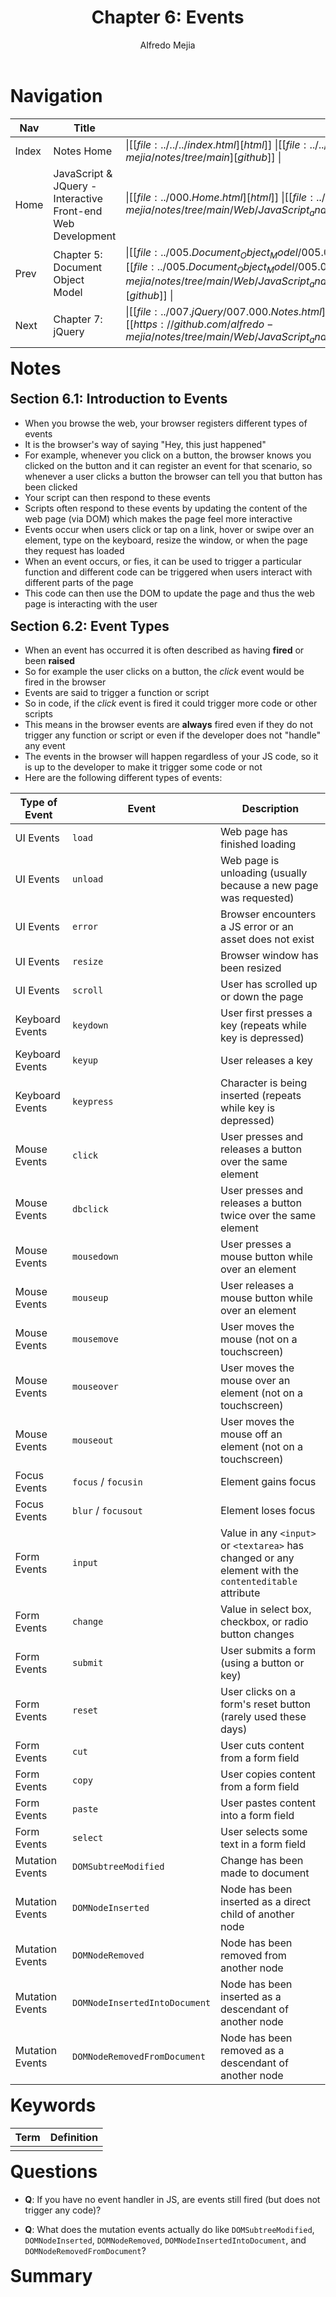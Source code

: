 #+title: Chapter 6: Events
#+author: Alfredo Mejia
#+options: num:nil html-postamble:nil
#+html_head: <link rel="stylesheet" type="text/css" href="https://cdn.jsdelivr.net/npm/bulma@1.0.4/css/bulma.min.css" /> <style>body {margin: 5%} h1,h2,h3,h4,h5,h6 {margin-top: 3%} .content ul:not(:first-child) {margin-top: 0.25em}}</style>

* Navigation
| Nav   | Title                                                       | Links                                   |
|-------+-------------------------------------------------------------+-----------------------------------------|
| Index | Notes Home                                                  | \vert [[file:../../../index.html][html]] \vert [[file:../../../index.org][org]] \vert [[https://github.com/alfredo-mejia/notes/tree/main][github]] \vert |
| Home  | JavaScript & JQuery - Interactive Front-end Web Development | \vert [[file:../000.Home.html][html]] \vert [[file:../000.Home.org][org]] \vert [[https://github.com/alfredo-mejia/notes/tree/main/Web/JavaScript_and_JQuery_Interactive_Frontend_Web_Development][github]] \vert |
| Prev  | Chapter 5: Document Object Model                            | \vert [[file:../005.Document_Object_Model/005.000.Notes.html][html]] \vert [[file:../005.Document_Object_Model/005.000.Notes.org][org]] \vert [[https://github.com/alfredo-mejia/notes/tree/main/Web/JavaScript_and_JQuery_Interactive_Frontend_Web_Development/005.Document_Object_Model][github]] \vert |
| Next  | Chapter 7: jQuery                                           | \vert [[file:../007.jQuery/007.000.Notes.html][html]] \vert [[file:../007.jQuery/007.000.Notes.org][org]] \vert [[https://github.com/alfredo-mejia/notes/tree/main/Web/JavaScript_and_JQuery_Interactive_Frontend_Web_Development/007.jQuery][github]] \vert |

* Notes
** Section 6.1: Introduction to Events
   - When you browse the web, your browser registers different types of events
   - It is the browser's way of saying "Hey, this just happened"
   - For example, whenever you click on a button, the browser knows you clicked on the button and it can register an event for that scenario, so whenever a user clicks a button the browser can tell you that button has been clicked
   - Your script can then respond to these events
   - Scripts often respond to these events by updating the content of the web page (via DOM) which makes the page feel more interactive
   - Events occur when users click or tap on a link, hover or swipe over an element, type on the keyboard, resize the window, or when the page they request has loaded
   - When an event occurs, or fies, it can be used to trigger a particular function and different code can be triggered when users interact with different parts of the page
   - This code can then use the DOM to update the page and thus the web page is interacting with the user

** Section 6.2: Event Types
   - When an event has occurred it is often described as having *fired* or been *raised*
   - So for example the user clicks on a button, the /click/ event would be fired in the browser
   - Events are said to trigger a function or script
   - So in code, if the /click/ event is fired it could trigger more code or other scripts
   - This means in the browser events are *always* fired even if they do not trigger any function or script or even if the developer does not "handle" any event
   - The events in the browser will happen regardless of your JS code, so it is up to the developer to make it trigger some code or not
   - Here are the following different types of events:

   | Type of Event   | Event                         | Description                                                                                            |
   |-----------------+-------------------------------+--------------------------------------------------------------------------------------------------------|
   | UI Events       | ~load~                        | Web page has finished loading                                                                          |
   | UI Events       | ~unload~                      | Web page is unloading (usually because a new page was requested)                                       |
   | UI Events       | ~error~                       | Browser encounters a JS error or an asset does not exist                                               |
   | UI Events       | ~resize~                      | Browser window has been resized                                                                        |
   | UI Events       | ~scroll~                      | User has scrolled up or down the page                                                                  |
   | Keyboard Events | ~keydown~                     | User first presses a key (repeats while key is depressed)                                              |
   | Keyboard Events | ~keyup~                       | User releases a key                                                                                    |
   | Keyboard Events | ~keypress~                    | Character is being inserted (repeats while key is depressed)                                           |
   | Mouse Events    | ~click~                       | User presses and releases a button over the same element                                               |
   | Mouse Events    | ~dbclick~                     | User presses and releases a button twice over the same element                                         |
   | Mouse Events    | ~mousedown~                   | User presses a mouse button while over an element                                                      |
   | Mouse Events    | ~mouseup~                     | User releases a mouse button while over an element                                                     |
   | Mouse Events    | ~mousemove~                   | User moves the mouse (not on a touchscreen)                                                            |
   | Mouse Events    | ~mouseover~                   | User moves the mouse over an element (not on a touchscreen)                                            |
   | Mouse Events    | ~mouseout~                    | User moves the mouse off an element (not on a touchscreen)                                             |
   | Focus Events    | ~focus~ / ~focusin~           | Element gains focus                                                                                    |
   | Focus Events    | ~blur~ / ~focusout~           | Element loses focus                                                                                    |
   | Form Events     | ~input~                       | Value in any ~<input>~ or ~<textarea>~ has changed or any element with the ~contenteditable~ attribute |
   | Form Events     | ~change~                      | Value in select box, checkbox, or radio button changes                                                 |
   | Form Events     | ~submit~                      | User submits a form (using a button or key)                                                            |
   | Form Events     | ~reset~                       | User clicks on a form's reset button (rarely used these days)                                          |
   | Form Events     | ~cut~                         | User cuts content from a form field                                                                    |
   | Form Events     | ~copy~                        | User copies content from a form field                                                                  |
   | Form Events     | ~paste~                       | User pastes content into a form field                                                                  |
   | Form Events     | ~select~                      | User selects some text in a form field                                                                 |
   | Mutation Events | ~DOMSubtreeModified~          | Change has been made to document                                                                       |
   | Mutation Events | ~DOMNodeInserted~             | Node has been inserted as a direct child of another node                                               |
   | Mutation Events | ~DOMNodeRemoved~              | Node has been removed from another node                                                                |
   | Mutation Events | ~DOMNodeInsertedIntoDocument~ | Node has been inserted as a descendant of another node                                                 |
   | Mutation Events | ~DOMNodeRemovedFromDocument~  | Node has been removed as a descendant of another node                                                  |
     
* Keywords
| Term | Definition |
|------+------------|
|      |            |

* Questions
  - *Q*: If you have no event handler in JS, are events still fired (but does not trigger any code)?

  - *Q*: What does the mutation events actually do like ~DOMSubtreeModified~, ~DOMNodeInserted~, ~DOMNodeRemoved~, ~DOMNodeInsertedIntoDocument~, and ~DOMNodeRemovedFromDocument~?

* Summary

